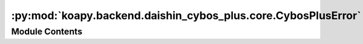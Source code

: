 :py:mod:`koapy.backend.daishin_cybos_plus.core.CybosPlusError`
==============================================================

.. py:module:: koapy.backend.daishin_cybos_plus.core.CybosPlusError


Module Contents
---------------

.. py:exception:: CybosPlusError

   Bases: :py:obj:`Exception`

   Common base class for all non-exit exceptions.


.. py:exception:: CybosPlusRequestError(code, message=None)

   Bases: :py:obj:`CybosPlusError`

   아래 문서에서 [BlockRequest/Blockrequest2/Request의 리턴값] 내용 참조
   http://cybosplus.github.io/cputil_rtf_1_/cybosplus_interface.htm

   .. py:attribute:: ERROR_MESSAGE_BY_CODE
      

      

   .. py:method:: get_error_message_by_code(cls, code, default=None)
      :classmethod:


   .. py:method:: check_code_or_raise(cls, code)
      :classmethod:


   .. py:method:: wrap_to_check_code_or_raise(cls, func)
      :classmethod:


   .. py:method:: try_or_raise(cls, arg)
      :classmethod:


   .. py:method:: code(self)
      :property:


   .. py:method:: message(self)
      :property:



